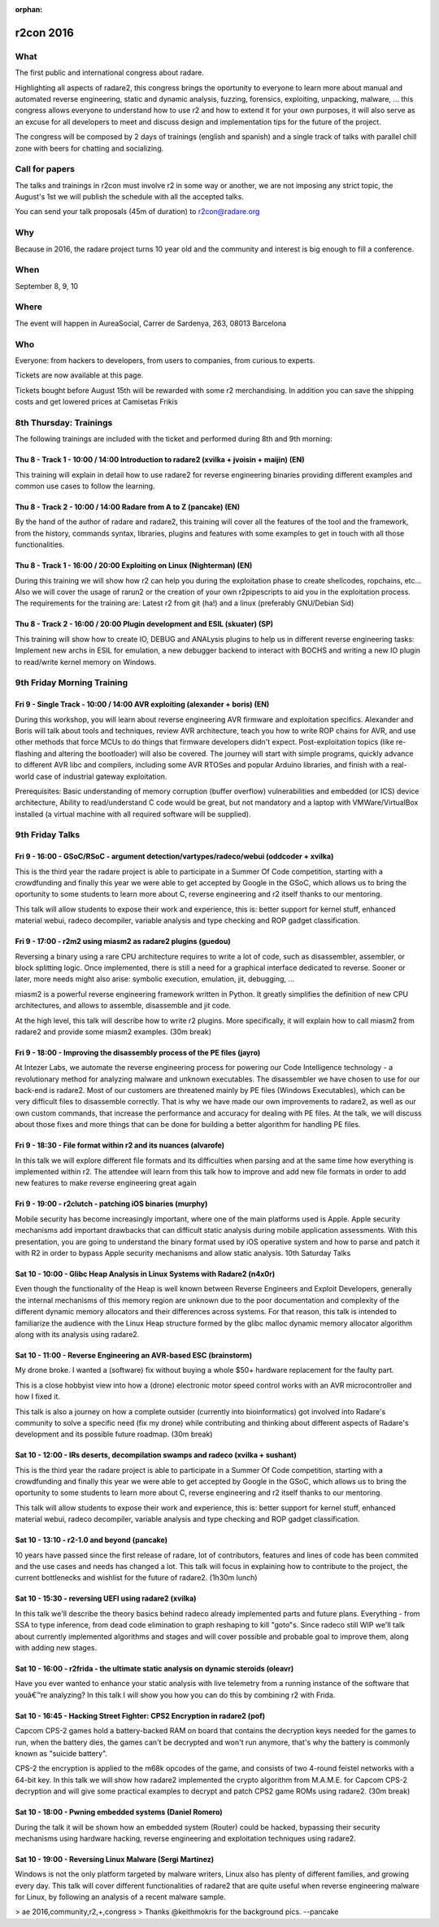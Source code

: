 :orphan:

.. _r2con_2016:

r2con 2016
==========

What
----

The first public and international congress about radare.

Highlighting all aspects of radare2, this congress brings the oportunity to everyone to learn more about manual and automated reverse engineering, static and dynamic analysis, fuzzing, forensics, exploiting, unpacking, malware, ... this congress allows everyone to understand how to use r2 and how to extend it for your own purposes, it will also serve as an excuse for all developers to meet and discuss design and implementation tips for the future of the project.

The congress will be composed by 2 days of trainings (english and spanish) and a single track of talks with parallel chill zone with beers for chatting and socializing. 

.. image:: ../_static/r2con_poster.jpg
  :alt: r2con poster
  :scale: 50 %
  :align: center
  :target: https://twitter.com/hackerstrip/status/756005526824026112

Call for papers
---------------
The talks and trainings in r2con must involve r2 in some way or another, we are not imposing any strict topic, the August's 1st we will publish the schedule with all the accepted talks.

You can send your talk proposals (45m of duration) to r2con@radare.org

Why
---

Because in 2016, the radare project turns 10 year old and the community and interest is big enough to fill a conference.

When
----
September 8, 9, 10

Where
-----
The event will happen in AureaSocial, Carrer de Sardenya, 263, 08013 Barcelona 

Who
---
Everyone: from hackers to developers, from users to companies, from curious to experts.

Tickets are now available at this page.

Tickets bought before August 15th will be rewarded with some r2 merchandising. In addition you can save the shipping costs and get lowered prices at Camisetas Frikis

8th Thursday: Trainings
-----------------------
The following trainings are included with the ticket and performed during 8th and 9th morning:

Thu 8 - Track 1 - 10:00 / 14:00 Introduction to radare2 (xvilka + jvoisin + maijin) (EN)
^^^^^^^^^^^^^^^^^^^^^^^^^^^^^^^^^^^^^^^^^^^^^^^^^^^^^^^^^^^^^^^^^^^^^^^^^^^^^^^^^^^^^^^^

This training will explain in detail how to use radare2 for reverse engineering binaries providing different examples and common use cases to follow the learning.

Thu 8 - Track 2 - 10:00 / 14:00 Radare from A to Z (pancake) (EN)
^^^^^^^^^^^^^^^^^^^^^^^^^^^^^^^^^^^^^^^^^^^^^^^^^^^^^^^^^^^^^^^^^

By the hand of the author of radare and radare2, this training will cover all the features of the tool and the framework, from the history, commands syntax, libraries, plugins and features with some examples to get in touch with all those functionalities.

Thu 8 - Track 1 - 16:00 / 20:00 Exploiting on Linux (Nighterman) (EN)
^^^^^^^^^^^^^^^^^^^^^^^^^^^^^^^^^^^^^^^^^^^^^^^^^^^^^^^^^^^^^^^^^^^^^

During this training we will show how r2 can help you during the exploitation phase to create shellcodes, ropchains, etc... Also we will cover the usage of rarun2 or the creation of your own r2pipescripts to aid you in the exploitation process. The requirements for the training are: Latest r2 from git (ha!) and a linux (preferably GNU/Debian Sid)

Thu 8 - Track 2 - 16:00 / 20:00 Plugin development and ESIL (skuater) (SP)
^^^^^^^^^^^^^^^^^^^^^^^^^^^^^^^^^^^^^^^^^^^^^^^^^^^^^^^^^^^^^^^^^^^^^^^^^^

This training will show how to create IO, DEBUG and ANALysis plugins to help us in different reverse engineering tasks: Implement new archs in ESIL for emulation, a new debugger backend to interact with BOCHS and writing a new IO plugin to read/write kernel memory on Windows.

9th Friday Morning Training
---------------------------

Fri 9 - Single Track - 10:00 / 14:00 AVR exploiting (alexander + boris) (EN)
^^^^^^^^^^^^^^^^^^^^^^^^^^^^^^^^^^^^^^^^^^^^^^^^^^^^^^^^^^^^^^^^^^^^^^^^^^^^

During this workshop, you will learn about reverse engineering AVR firmware and exploitation specifics. Alexander and Boris will talk about tools and techniques, review AVR architecture, teach you how to write ROP chains for AVR, and use other methods that force MCUs to do things that firmware developers didn't expect. Post-exploitation topics (like re-flashing and altering the bootloader) will also be covered. The journey will start with simple programs, quickly advance to different AVR libc and compilers, including some AVR RTOSes and popular Arduino libraries, and finish with a real-world case of industrial gateway exploitation.

Prerequisites: Basic understanding of memory corruption (buffer overflow) vulnerabilities and embedded (or ICS) device architecture, Ability to read/understand C code would be great, but not mandatory and a laptop with VMWare/VirtualBox installed (a virtual machine with all required software will be supplied).


9th Friday Talks
----------------

Fri 9 - 16:00 - GSoC/RSoC - argument detection/vartypes/radeco/webui (oddcoder + xvilka)
^^^^^^^^^^^^^^^^^^^^^^^^^^^^^^^^^^^^^^^^^^^^^^^^^^^^^^^^^^^^^^^^^^^^^^^^^^^^^^^^^^^^^^^^

This is the third year the radare project is able to participate in a Summer Of Code competition, starting with a crowdfunding and finally this year we were able to get accepted by Google in the GSoC, which allows us to bring the oportunity to some students to learn more about C, reverse engineering and r2 itself thanks to our mentoring.

This talk will allow students to expose their work and experience, this is: better support for kernel stuff, enhanced material webui, radeco decompiler, variable analysis and type checking and ROP gadget classification.

Fri 9 - 17:00 - r2m2 using miasm2 as radare2 plugins (guedou)
^^^^^^^^^^^^^^^^^^^^^^^^^^^^^^^^^^^^^^^^^^^^^^^^^^^^^^^^^^^^^

Reversing a binary using a rare CPU architecture requires to write a lot of code, such as disassembler, assembler, or block splitting logic. Once implemented, there is still a need for a graphical interface dedicated to reverse. Sooner or later, more needs might also arise: symbolic execution, emulation, jit, debugging, ...

miasm2 is a powerful reverse engineering framework written in Python. It greatly simplifies the definition of new CPU architectures, and allows to assemble, disassemble and jit code.

At the high level, this talk will describe how to write r2 plugins. More specifically, it will explain how to call miasm2 from radare2 and provide some miasm2 examples.
(30m break)

Fri 9 - 18:00 - Improving the disassembly process of the PE files (jayro)
^^^^^^^^^^^^^^^^^^^^^^^^^^^^^^^^^^^^^^^^^^^^^^^^^^^^^^^^^^^^^^^^^^^^^^^^^

At Intezer Labs, we automate the reverse engineering process for powering our Code Intelligence technology - a revolutionary method for analyzing malware and unknown executables. The disassembler we have chosen to use for our back-end is radare2. Most of our customers are threatened mainly by PE files (Windows Executables), which can be very difficult files to disassemble correctly. That is why we have made our own improvements to radare2, as well as our own custom commands, that increase the performance and accuracy for dealing with PE files. At the talk, we will discuss about those fixes and more things that can be done for building a better algorithm for handling PE files.

Fri 9 - 18:30 - File format within r2 and its nuances (alvarofe)
^^^^^^^^^^^^^^^^^^^^^^^^^^^^^^^^^^^^^^^^^^^^^^^^^^^^^^^^^^^^^^^^

In this talk we will explore different file formats and its difficulties when parsing and at the same time how everything is implemented within r2. The attendee will learn from this talk how to improve and add new file formats in order to add new features to make reverse engineering great again

Fri 9 - 19:00 - r2clutch - patching iOS binaries (murphy)
^^^^^^^^^^^^^^^^^^^^^^^^^^^^^^^^^^^^^^^^^^^^^^^^^^^^^^^^^

Mobile security has become increasingly important, where one of the main platforms used is Apple. Apple security mechanisms add important drawbacks that can difficult static analysis during mobile application assessments. With this presentation, you are going to understand the binary format used by iOS operative system and how to parse and patch it with R2 in order to bypass Apple security mechanisms and allow static analysis.
10th Saturday Talks

Sat 10 - 10:00 - Glibc Heap Analysis in Linux Systems with Radare2 (n4x0r)
^^^^^^^^^^^^^^^^^^^^^^^^^^^^^^^^^^^^^^^^^^^^^^^^^^^^^^^^^^^^^^^^^^^^^^^^^^

Even though the functionality of the Heap is well known between Reverse Engineers and Exploit Developers, generally the internal mechanisms of this memory region are unknown due to the poor documentation and complexity of the different dynamic memory allocators and their differences across systems. For that reason, this talk is intended to familiarize the audience with the Linux Heap structure formed by the glibc malloc dynamic memory allocator algorithm along with its analysis using radare2.

Sat 10 - 11:00 - Reverse Engineering an AVR-based ESC (brainstorm)
^^^^^^^^^^^^^^^^^^^^^^^^^^^^^^^^^^^^^^^^^^^^^^^^^^^^^^^^^^^^^^^^^^

My drone broke. I wanted a (software) fix without buying a whole $50+ hardware replacement for the faulty part.

This is a close hobbyist view into how a (drone) electronic motor speed control works with an AVR microcontroller and how I fixed it.

This talk is also a journey on how a complete outsider (currently into bioinformatics) got involved into Radare's community to solve a specific need (fix my drone) while contributing and thinking about different aspects of Radare's development and its possible future roadmap.
(30m break)

Sat 10 - 12:00 - IRs deserts, decompilation swamps and radeco (xvilka + sushant)
^^^^^^^^^^^^^^^^^^^^^^^^^^^^^^^^^^^^^^^^^^^^^^^^^^^^^^^^^^^^^^^^^^^^^^^^^^^^^^^^

This is the third year the radare project is able to participate in a Summer Of Code competition, starting with a crowdfunding and finally this year we were able to get accepted by Google in the GSoC, which allows us to bring the oportunity to some students to learn more about C, reverse engineering and r2 itself thanks to our mentoring.

This talk will allow students to expose their work and experience, this is: better support for kernel stuff, enhanced material webui, radeco decompiler, variable analysis and type checking and ROP gadget classification.

Sat 10 - 13:10 - r2-1.0 and beyond (pancake)
^^^^^^^^^^^^^^^^^^^^^^^^^^^^^^^^^^^^^^^^^^^^

10 years have passed since the first release of radare, lot of contributors, features and lines of code has been commited and the use cases and needs has changed a lot. This talk will focus in explaining how to contribute to the project, the current bottlenecks and wishlist for the future of radare2.
(1h30m lunch)

Sat 10 - 15:30 - reversing UEFI using radare2 (xvilka)
^^^^^^^^^^^^^^^^^^^^^^^^^^^^^^^^^^^^^^^^^^^^^^^^^^^^^^

In this talk we'll describe the theory basics behind radeco already implemented parts and future plans. Everything - from SSA to type inference, from dead code elimination to graph reshaping to kill "goto"s. Since radeco still WIP we'll talk about currently implemented algorithms and stages and will cover possible and probable goal to improve them, along with adding new stages.

Sat 10 - 16:00 - r2frida - the ultimate static analysis on dynamic steroids (oleavr)
^^^^^^^^^^^^^^^^^^^^^^^^^^^^^^^^^^^^^^^^^^^^^^^^^^^^^^^^^^^^^^^^^^^^^^^^^^^^^^^^^^^^

Have you ever wanted to enhance your static analysis with live telemetry from a running instance of the software that youâ€™re analyzing? In this talk I will show you how you can do this by combining r2 with Frida.

Sat 10 - 16:45 - Hacking Street Fighter: CPS2 Encryption in radare2 (pof)
^^^^^^^^^^^^^^^^^^^^^^^^^^^^^^^^^^^^^^^^^^^^^^^^^^^^^^^^^^^^^^^^^^^^^^^^^

Capcom CPS-2 games hold a battery-backed RAM on board that contains the decryption keys needed for the games to run, when the battery dies, the games can't be decrypted and won't run anymore, that's why the battery is commonly known as "suicide battery".

CPS-2 the encryption is applied to the m68k opcodes of the game, and consists of two 4-round feistel networks with a 64-bit key. In this talk we will show how radare2 implemented the crypto algorithm from M.A.M.E. for Capcom CPS-2 decryption and will give some practical examples to decrypt and patch CPS2 game ROMs using radare2.
(30m break)

Sat 10 - 18:00 - Pwning embedded systems (Daniel Romero)
^^^^^^^^^^^^^^^^^^^^^^^^^^^^^^^^^^^^^^^^^^^^^^^^^^^^^^^^

During the talk it will be shown how an embedded system (Router) could be hacked, bypassing their security mechanisms using hardware hacking, reverse engineering and exploitation techniques using radare2.

Sat 10 - 19:00 - Reversing Linux Malware (Sergi Martinez)
^^^^^^^^^^^^^^^^^^^^^^^^^^^^^^^^^^^^^^^^^^^^^^^^^^^^^^^^^

Windows is not the only platform targeted by malware writers, Linux also has plenty of different families, and growing every day. This talk will cover different functionalities of radare2 that are quite useful when reverse engineering malware for Linux, by following an analysis of a recent malware sample.

> ae 2016,community,r2,+,congress
> Thanks @keithmokris for the background pics.
--pancake
